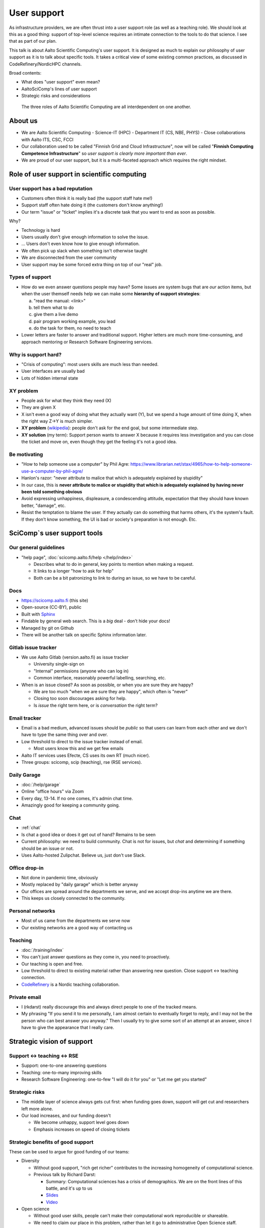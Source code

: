 User support
============

.. seealso::

   `Video recording of this talk <https://www.youtube.com/watch?v=P1ttGhPGuN0&list=PLZLVmS9rf3nN1Rj-TAqFEzFM22Y1kJmvn>`__

   :doc:`user-support-responses`


As infrastructure providers, we are often thrust into a user support
role (as well as a teaching role).  We should look at this as a good
thing: support of top-level science requires an intimate connection to
the tools to do that science.  I see that as part of our plan.

This talk is about Aalto Scientific Computing's user support.  It is
designed as much to explain our philosophy of user support as it is to
talk about specific tools.  It takes a critical view of some existing
common practices, as discussed in CodeRefinery/NordicHPC channels.

Broad contents:

- What does "user support" even mean?
- AaltoSciComp's lines of user support
- Strategic risks and considerations

.. figure:: /about/img/scicomp-3-components.png

   The three roles of Aalto Scientific Computing are all
   interdependent on one another.


About us
--------
- We are Aalto Scientific Computing
  - Science-IT (HPC)
  - Department IT (CS, NBE, PHYS)
  - Close collaborations with Aalto ITS, CSC, FCCI

- Our collaboration used to be called "Finnish Grid and Cloud
  Infrastructure", now will be called "**Finnish Computing Competence
  Infrastructure**" so *user support is clearly more important than
  ever*.
- We are proud of our user support, but it is a multi-faceted
  approach which requires the right mindset.



Role of user support in scientific computing
--------------------------------------------

User support has a bad reputation
~~~~~~~~~~~~~~~~~~~~~~~~~~~~~~~~~

- Customers often think it is really bad (the support staff hate me!)
- Support staff often hate doing it (the customers don't know anything!)
- Our term "issue" or "ticket" implies it's a discrete task that you
  want to end as soon as possible.

Why?

- Technology is hard
- Users usually don't give enough information to solve the issue.
- ... Users don't even know how to give enough information.
- We often pick up slack when something isn't otherwise taught
- We are disconnected from the user community
- User support may be some forced extra thing on top of our "real"
  job.


Types of support
~~~~~~~~~~~~~~~~

- How do we even answer questions people may have?  Some issues are
  system bugs that are *our* action items, but when the user themself
  needs help we can make some **hierarchy of support strategies**:

  a) "read the manual: <link>"
  b) tell them what to do
  c) give them a live demo
  d) pair program working example, you lead
  e) do the task for them, no need to teach

- Lower letters are faster to answer and traditional support.  Higher
  letters are much more time-consuming, and approach mentoring or
  Research Software Engineering services.


Why is support hard?
~~~~~~~~~~~~~~~~~~~~
- "Crisis of computing": most users skills are much less than needed.
- User interfaces are usually bad
- Lots of hidden internal state


XY problem
~~~~~~~~~~
- People ask for what they think they need (X)
- They are given X
- X isn't even a good way of doing what they actually want (Y), but we
  spend a huge amount of time doing X, when the right way Z→Y is much
  simpler.
- **XY problem** (`wikipedia
  <https://en.wikipedia.org/wiki/XY_problem>`__): people don't ask for
  the end goal, but some intermediate step.
- **XY solution** (my term): Support person wants to answer X because
  it requires less investigation and you can close the ticket and move
  on, even though they get the feeling it's not a good idea.


Be motivating
~~~~~~~~~~~~~

- "How to help someone use a computer" by Phil Agre:
  https://www.librarian.net/stax/4965/how-to-help-someone-use-a-computer-by-phil-agre/
- Hanlon's razor: "never attribute to malice that which is adequately
  explained by stupidity"
- In our case, this is **never attribute to malice or stupidity that
  which is adequately explained by having never been told something
  obvious**
- Avoid expressing unhappiness, displeasure, a condescending attitude,
  expectation that they should have known better, "damage", etc.
- Resist the temptation to blame the user.  If they actually can do
  something that harms others, it's the system's fault.  If they don't
  know something, the UI is bad or society's preparation is not
  enough.  Etc.



SciComp`s user support tools
----------------------------

Our general guidelines
~~~~~~~~~~~~~~~~~~~~~~
- "help page", :doc:`scicomp.aalto.fi/help </help/index>`

  - Describes what to do in general, key points to mention when making
    a request.

  - It links to a longer "how to ask for help"

  - Both can be a bit patronizing to link to during an issue, so we
    have to be careful.


Docs
~~~~
- https://scicomp.aalto.fi (this site)
- Open-source (CC-BY), public
- Built with `Sphinx <https://sphinx-doc.org>`__
- Findable by general web search.  This is a *big* deal - don't hide
  your docs!
- Managed by git on Github
- There will be another talk on specific Sphinx information later.


Gitlab issue tracker
~~~~~~~~~~~~~~~~~~~~
- We use Aalto Gitlab (version.aalto.fi) as issue tracker

  - University single-sign on
  - "Internal" permissions (anyone who can log in)
  - Common interface, reasonably powerful labelling, searching, etc.

- When is an issue closed?  As soon as possible, or when you are sure
  they are happy?

  - We are too much "when we are sure they are happy", which often is
    "never"
  - Closing too soon discourages asking for help.

  - Is *issue* the right term here, or is *conversation* the right term?


Email tracker
~~~~~~~~~~~~~
- Email is a bad medium, advanced issues should be *public* so that
  users can learn from each other and we don't have to type the same
  thing over and over.
- Low threshold to direct to the issue tracker instead of email.

  - Most users know this and we get few emails

- Aalto IT services uses Efecte, CS uses its own RT (much nicer).
- Three groups: scicomp, scip (teaching), rse (RSE services).


Daily Garage
~~~~~~~~~~~~
- :doc:`/help/garage`
- Online "office hours" via Zoom
- Every day, 13-14.  If no one comes, it's admin chat time.
- Amazingly good for keeping a community going.


Chat
~~~~
- :ref:`chat`
- Is chat a good idea or does it get out of hand?  Remains to be seen
- Current philosophy: we need to build community.  Chat is not for
  issues, but *chat* and determining if something should be an issue
  or not.
- Uses Aalto-hosted Zulipchat.  Believe us, just don't use Slack.


Office drop-in
~~~~~~~~~~~~~~
- Not done in pandemic time, obviously
- Mostly replaced by "daily garage" which is better anyway
- Our offices are spread around the departments we serve, and we
  accept drop-ins anytime we are there.
- This keeps us closely connected to the community.


Personal networks
~~~~~~~~~~~~~~~~~
- Most of us came from the departments we serve now
- Our existing networks are a good way of contacting us


Teaching
~~~~~~~~
- :doc:`/training/index`
- You can't just answer questions as they come in, you need to
  proactively.
- Our teaching is open and free.
- Low threshold to direct to existing material rather than answering
  new question.  Close support ↔ teaching connection.
- `CodeRefinery <https://coderefinery.org>`__ is a Nordic teaching
  collaboration.


Private email
~~~~~~~~~~~~~
- I (rkdarst) really discourage this and always direct people to one of
  the tracked means.

- My phrasing "If you send it to me personally, I am almost certain to
  eventually forget to reply, and I may not be the person who can best
  answer you anyway."  Then I usually try to give some sort of an
  attempt at an answer, since I have to give the appearance that I
  really care.



Strategic vision of support
---------------------------

Support ↔ teaching ↔ RSE
~~~~~~~~~~~~~~~~~~~~~~~~
* Support: one-to-one answering questions
* Teaching: one-to-many improving skills
* Research Software Engineering: one-to-few "I will do it for you" or
  "Let me get you started"


Strategic risks
~~~~~~~~~~~~~~~
- The middle layer of science always gets cut first: when funding goes
  down, support will get cut and researchers left more alone.
- Our load increases, and our funding doesn't

  - We become unhappy, support level goes down
  - Emphasis increases on speed of closing tickets


Strategic benefits of good support
~~~~~~~~~~~~~~~~~~~~~~~~~~~~~~~~~~
These can be used to argue for good funding of our teams:

- Diversity

  - Without good support, "rich get richer" contributes to the
    increasing homogeneity of computational science.

  - Previous talk by Richard Darst:

    - Summary: Computational sciences has a crisis of demographics.
      We are on the front lines of this battle, and it's up to us 
    - `Slides <https://docs.google.com/presentation/d/1pVjFnxGzfy0DTPuc1XLQDFg0-44GUWwfSMxe5vVg-Lc/edit>`__
    - `Video <https://youtu.be/z1VS1wleN-o>`__

- Open science

  - Without good user skills, people can't make their computational
    work reproducible or shareable.
  - We need to claim our place in this problem, rather than let it go
    to administrative Open Science staff.


Exercise: problematic situations
~~~~~~~~~~~~~~~~~~~~~~~~~~~~~~~~

1. Someone emails you privately about something they have clearly not
   even tried yet.

2. A new researcher is trying to use Triton to do some machine
   learning.  They are trying to use Python+Jupyter, but minimal
   experience managing a Python environment.


Conclusions
-----------

Open questions

- What do *you* think?
- Do we have too many lines of support?



See also
--------

- SciComp's :doc:`User help page </help/index>`
- Richard Darst's talk on `Support services vs diversity
  <https://www.youtube.com/watch?v=z1VS1wleN-o>`__
- `How to ask for help with supercomputers
  <https://cicero.xyz/v3/remark/0.14.0/github.com/bast/help-with-supercomputers/main/talk.md/#1>`__,
  the counterpoint of this from the user perspective.
- `How to help someone use a computer, by Phil Agre <https://www.librarian.net/stax/4965/how-to-help-someone-use-a-computer-by-phil-agre/>`__
- #NordicHPC threads on CodeRefinery chat, which has provided many ideas

  - `how to ask for help <https://coderefinery.zulipchat.com/#narrow/stream/198213-nordichpc/topic/how.20to.20ask.20for.20help/near/230190210>`__
  - `how to provide help <https://coderefinery.zulipchat.com/#narrow/stream/198213-nordichpc/topic/how.20to.20provide.20help/near/231130622>`__

- `How to write good support requests
  <https://documentation.sigma2.no/getting_help/how_to_write_good_support_requests.html>`__,
  by Sigma2 (Norway)


Credits
-------
- Author/editor: Richard Darst
- Thanks to Radovan Bast, Anne Fouilloux, and others in the
  CodeRefinery NordicHPC channel for good discussions.
